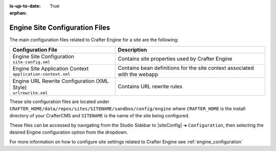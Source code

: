 :is-up-to-date: True

:orphan:

.. _engine-site-configuration-files:

Engine Site Configuration Files
^^^^^^^^^^^^^^^^^^^^^^^^^^^^^^^

The main configuration files related to Crafter Engine for a site are the following:

+----------------------------------------------+--------------------------------------------------+
| Configuration File                           | Description                                      |
+==============================================+==================================================+
|| Engine Site Configuration                   | Contains site properties used by Crafter Engine  |
|| ``site-config.xml``                         |                                                  |
+----------------------------------------------+--------------------------------------------------+
|| Engine Site Application Context             | Contains bean definitions for the site context   |
|| ``application-context.xml``                 | associated with the webapp                       |
+----------------------------------------------+--------------------------------------------------+
|| Engine URL Rewrite Configuration (XML Style)| Contains URL rewrite rules                       |
|| ``urlrewrite.xml``                          |                                                  |
+----------------------------------------------+--------------------------------------------------+

These site configuration files are located under ``CRAFTER_HOME/data/repos/sites/SITENAME/sandbox/config/engine`` where ``CRAFTER_HOME`` is the install directory of your CrafterCMS and ``SITENAME`` is the name of the site being configured.

These files can be accessed by navigating from the Studio Sidebar to |siteConfig| ➜ ``Configuration``, then selecting the desired Engine configuration option from the dropdown.

For more information on how to configure site settings related to Crafter Engine see :ref:`engine_configuration`
